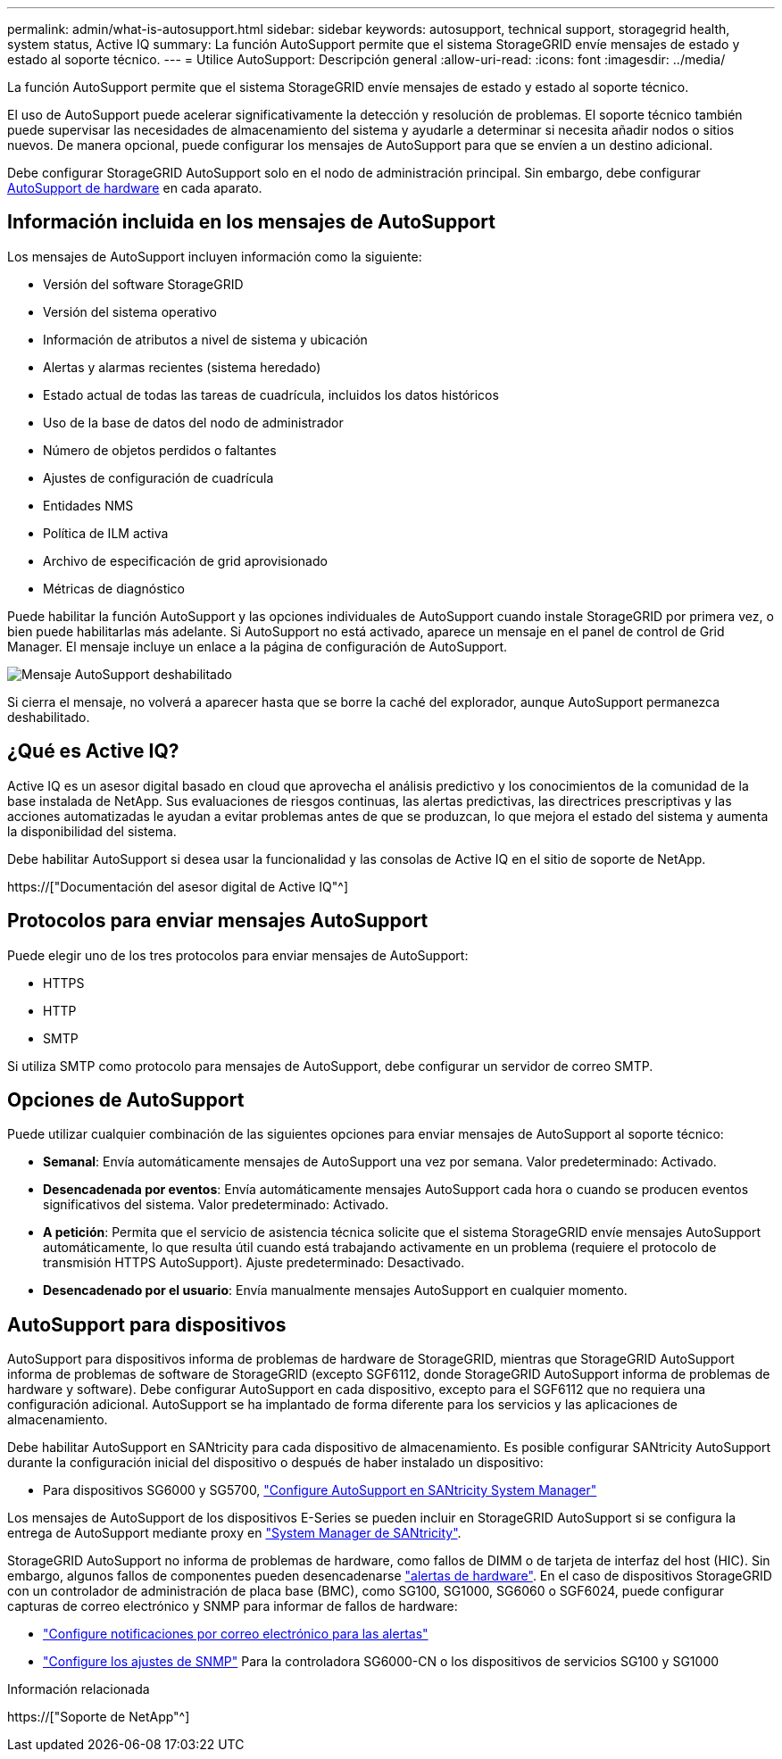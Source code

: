 ---
permalink: admin/what-is-autosupport.html 
sidebar: sidebar 
keywords: autosupport, technical support, storagegrid health, system status, Active IQ 
summary: La función AutoSupport permite que el sistema StorageGRID envíe mensajes de estado y estado al soporte técnico. 
---
= Utilice AutoSupport: Descripción general
:allow-uri-read: 
:icons: font
:imagesdir: ../media/


[role="lead"]
La función AutoSupport permite que el sistema StorageGRID envíe mensajes de estado y estado al soporte técnico.

El uso de AutoSupport puede acelerar significativamente la detección y resolución de problemas. El soporte técnico también puede supervisar las necesidades de almacenamiento del sistema y ayudarle a determinar si necesita añadir nodos o sitios nuevos. De manera opcional, puede configurar los mensajes de AutoSupport para que se envíen a un destino adicional.

Debe configurar StorageGRID AutoSupport solo en el nodo de administración principal. Sin embargo, debe configurar <<hardware_autosupport,AutoSupport de hardware>> en cada aparato.



== Información incluida en los mensajes de AutoSupport

Los mensajes de AutoSupport incluyen información como la siguiente:

* Versión del software StorageGRID
* Versión del sistema operativo
* Información de atributos a nivel de sistema y ubicación
* Alertas y alarmas recientes (sistema heredado)
* Estado actual de todas las tareas de cuadrícula, incluidos los datos históricos
* Uso de la base de datos del nodo de administrador
* Número de objetos perdidos o faltantes
* Ajustes de configuración de cuadrícula
* Entidades NMS
* Política de ILM activa
* Archivo de especificación de grid aprovisionado
* Métricas de diagnóstico


Puede habilitar la función AutoSupport y las opciones individuales de AutoSupport cuando instale StorageGRID por primera vez, o bien puede habilitarlas más adelante. Si AutoSupport no está activado, aparece un mensaje en el panel de control de Grid Manager. El mensaje incluye un enlace a la página de configuración de AutoSupport.

image::../media/autosupport_disabled_message.png[Mensaje AutoSupport deshabilitado]

Si cierra el mensaje, no volverá a aparecer hasta que se borre la caché del explorador, aunque AutoSupport permanezca deshabilitado.



== ¿Qué es Active IQ?

Active IQ es un asesor digital basado en cloud que aprovecha el análisis predictivo y los conocimientos de la comunidad de la base instalada de NetApp. Sus evaluaciones de riesgos continuas, las alertas predictivas, las directrices prescriptivas y las acciones automatizadas le ayudan a evitar problemas antes de que se produzcan, lo que mejora el estado del sistema y aumenta la disponibilidad del sistema.

Debe habilitar AutoSupport si desea usar la funcionalidad y las consolas de Active IQ en el sitio de soporte de NetApp.

https://["Documentación del asesor digital de Active IQ"^]



== Protocolos para enviar mensajes AutoSupport

Puede elegir uno de los tres protocolos para enviar mensajes de AutoSupport:

* HTTPS
* HTTP
* SMTP


Si utiliza SMTP como protocolo para mensajes de AutoSupport, debe configurar un servidor de correo SMTP.



== Opciones de AutoSupport

Puede utilizar cualquier combinación de las siguientes opciones para enviar mensajes de AutoSupport al soporte técnico:

* *Semanal*: Envía automáticamente mensajes de AutoSupport una vez por semana. Valor predeterminado: Activado.
* *Desencadenada por eventos*: Envía automáticamente mensajes AutoSupport cada hora o cuando se producen eventos significativos del sistema. Valor predeterminado: Activado.
* *A petición*: Permita que el servicio de asistencia técnica solicite que el sistema StorageGRID envíe mensajes AutoSupport automáticamente, lo que resulta útil cuando está trabajando activamente en un problema (requiere el protocolo de transmisión HTTPS AutoSupport). Ajuste predeterminado: Desactivado.
* *Desencadenado por el usuario*: Envía manualmente mensajes AutoSupport en cualquier momento.




== [[HARDWARE_autosupport]] AutoSupport para dispositivos

AutoSupport para dispositivos informa de problemas de hardware de StorageGRID, mientras que StorageGRID AutoSupport informa de problemas de software de StorageGRID (excepto SGF6112, donde StorageGRID AutoSupport informa de problemas de hardware y software). Debe configurar AutoSupport en cada dispositivo, excepto para el SGF6112 que no requiera una configuración adicional. AutoSupport se ha implantado de forma diferente para los servicios y las aplicaciones de almacenamiento.

Debe habilitar AutoSupport en SANtricity para cada dispositivo de almacenamiento. Es posible configurar SANtricity AutoSupport durante la configuración inicial del dispositivo o después de haber instalado un dispositivo:

* Para dispositivos SG6000 y SG5700, link:../installconfig/accessing-and-configuring-santricity-system-manager.html["Configure AutoSupport en SANtricity System Manager"]


Los mensajes de AutoSupport de los dispositivos E-Series se pueden incluir en StorageGRID AutoSupport si se configura la entrega de AutoSupport mediante proxy en link:../admin/sending-eseries-autosupport-messages-through-storagegrid.html["System Manager de SANtricity"].

StorageGRID AutoSupport no informa de problemas de hardware, como fallos de DIMM o de tarjeta de interfaz del host (HIC). Sin embargo, algunos fallos de componentes pueden desencadenarse link:../monitor/alerts-reference.html["alertas de hardware"]. En el caso de dispositivos StorageGRID con un controlador de administración de placa base (BMC), como SG100, SG1000, SG6060 o SGF6024, puede configurar capturas de correo electrónico y SNMP para informar de fallos de hardware:

* link:../installconfig/setting-up-email-notifications-for-alerts.html["Configure notificaciones por correo electrónico para las alertas"]
* link:../installconfig/configuring-snmp-settings-for-bmc.html["Configure los ajustes de SNMP"] Para la controladora SG6000-CN o los dispositivos de servicios SG100 y SG1000


.Información relacionada
https://["Soporte de NetApp"^]
